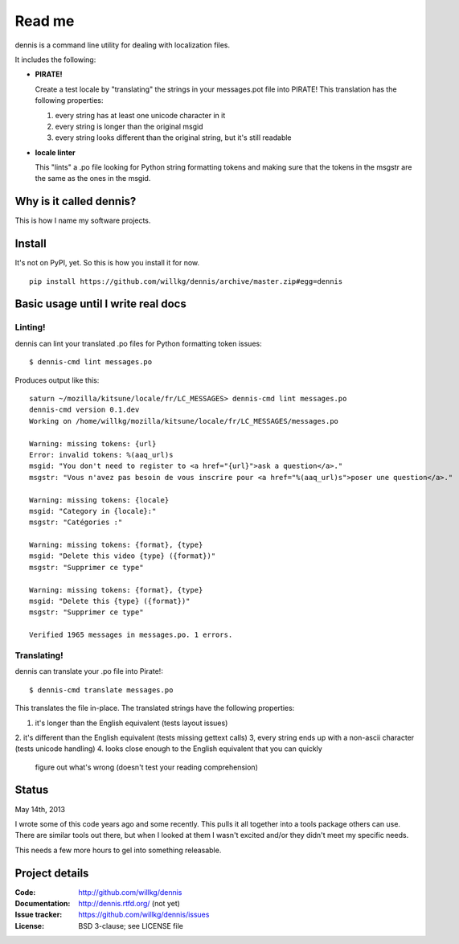 ======
Read me
======

dennis is a command line utility for dealing with localization files.

It includes the following:

* **PIRATE!**

  Create a test locale by "translating" the strings in your messages.pot
  file into PIRATE! This translation has the following properties:

  1. every string has at least one unicode character in it
  2. every string is longer than the original msgid
  3. every string looks different than the original string, but
     it's still readable

* **locale linter**

  This "lints" a .po file looking for Python string formatting tokens
  and making sure that the tokens in the msgstr are the same as the
  ones in the msgid.


Why is it called dennis?
========================

This is how I name my software projects.


Install
=======

It's not on PyPI, yet. So this is how you install it for now.

::

    pip install https://github.com/willkg/dennis/archive/master.zip#egg=dennis


Basic usage until I write real docs
===================================

Linting!
--------

dennis can lint your translated .po files for Python formatting token issues::

    $ dennis-cmd lint messages.po

Produces output like this::

    saturn ~/mozilla/kitsune/locale/fr/LC_MESSAGES> dennis-cmd lint messages.po
    dennis-cmd version 0.1.dev
    Working on /home/willkg/mozilla/kitsune/locale/fr/LC_MESSAGES/messages.po

    Warning: missing tokens: {url}
    Error: invalid tokens: %(aaq_url)s
    msgid: "You don't need to register to <a href="{url}">ask a question</a>."
    msgstr: "Vous n'avez pas besoin de vous inscrire pour <a href="%(aaq_url)s">poser une question</a>."

    Warning: missing tokens: {locale}
    msgid: "Category in {locale}:"
    msgstr: "Catégories :"

    Warning: missing tokens: {format}, {type}
    msgid: "Delete this video {type} ({format})"
    msgstr: "Supprimer ce type"

    Warning: missing tokens: {format}, {type}
    msgid: "Delete this {type} ({format})"
    msgstr: "Supprimer ce type"

    Verified 1965 messages in messages.po. 1 errors.


Translating!
------------

dennis can translate your .po file into Pirate!::

    $ dennis-cmd translate messages.po

This translates the file in-place. The translated strings have the
following properties:

1. it's longer than the English equivalent (tests layout issues)
2. it's different than the English equivalent (tests missing gettext calls)
3, every string ends up with a non-ascii character (tests unicode handling)
4. looks close enough to the English equivalent that you can quickly
   figure out what's wrong (doesn't test your reading comprehension)


Status
======

May 14th, 2013

I wrote some of this code years ago and some recently. This pulls it
all together into a tools package others can use. There are similar
tools out there, but when I looked at them I wasn't excited and/or
they didn't meet my specific needs.

This needs a few more hours to gel into something releasable.


Project details
===============

:Code:          http://github.com/willkg/dennis
:Documentation: http://dennis.rtfd.org/ (not yet)
:Issue tracker: https://github.com/willkg/dennis/issues
:License:       BSD 3-clause; see LICENSE file
